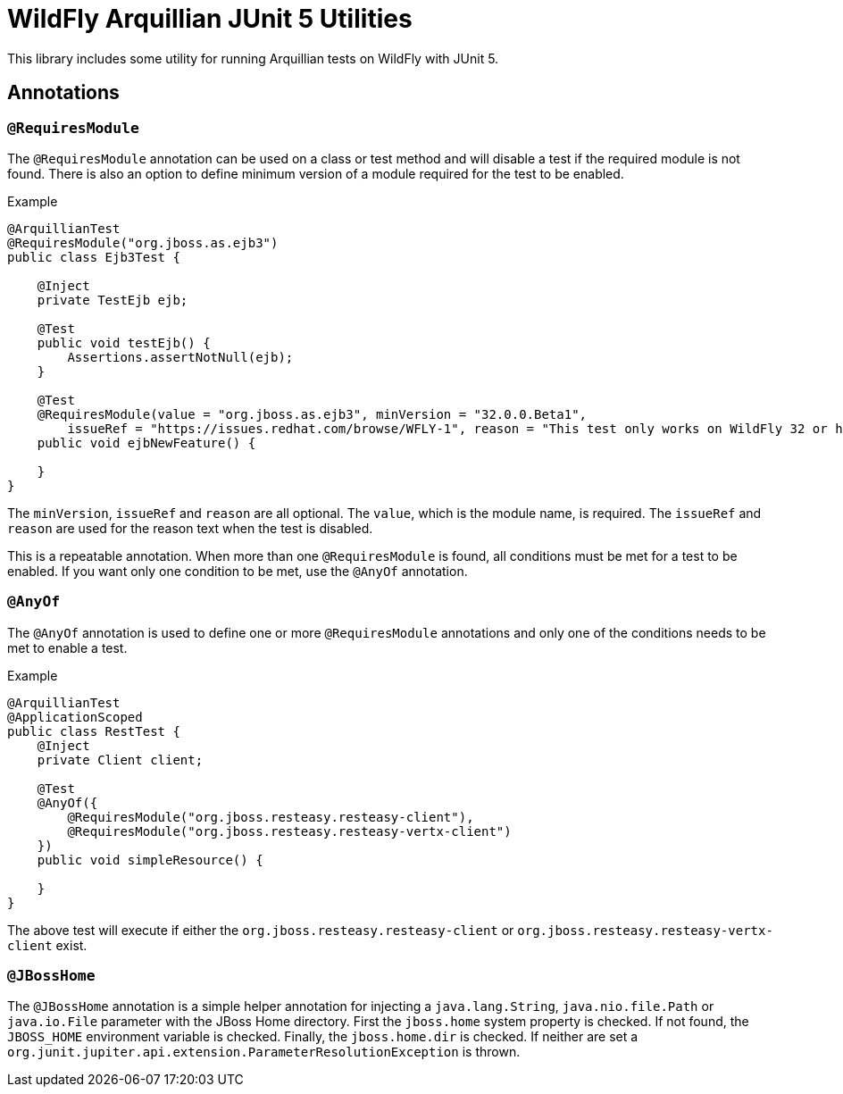 = WildFly Arquillian JUnit 5 Utilities

This library includes some utility for running Arquillian tests on WildFly with JUnit 5.

== Annotations

=== `@RequiresModule`

The `@RequiresModule` annotation can be used on a class or test method and will disable a test if the required module
is not found. There is also an option to define minimum version of a module required for the test to be enabled.

.Example
[source,java]
----
@ArquillianTest
@RequiresModule("org.jboss.as.ejb3")
public class Ejb3Test {

    @Inject
    private TestEjb ejb;

    @Test
    public void testEjb() {
        Assertions.assertNotNull(ejb);
    }

    @Test
    @RequiresModule(value = "org.jboss.as.ejb3", minVersion = "32.0.0.Beta1",
        issueRef = "https://issues.redhat.com/browse/WFLY-1", reason = "This test only works on WildFly 32 or higher")
    public void ejbNewFeature() {

    }
}
----

The `minVersion`, `issueRef` and `reason` are all optional. The `value`, which is the module name, is required. The
`issueRef` and `reason` are used for the reason text when the test is disabled.

This is a repeatable annotation. When more than one `@RequiresModule` is found, all conditions must be met for a test
to be enabled. If you want only one condition to be met, use the `@AnyOf` annotation.

=== `@AnyOf`

The `@AnyOf` annotation is used to define one or more `@RequiresModule` annotations and only one of the conditions needs
to be met to enable a test.

.Example
[source,java]
----
@ArquillianTest
@ApplicationScoped
public class RestTest {
    @Inject
    private Client client;

    @Test
    @AnyOf({
        @RequiresModule("org.jboss.resteasy.resteasy-client"),
        @RequiresModule("org.jboss.resteasy.resteasy-vertx-client")
    })
    public void simpleResource() {

    }
}
----

The above test will execute if either the `org.jboss.resteasy.resteasy-client` or `org.jboss.resteasy.resteasy-vertx-client`
exist.

=== `@JBossHome`

The `@JBossHome` annotation is a simple helper annotation for injecting a `java.lang.String`, `java.nio.file.Path` or
`java.io.File` parameter with the JBoss Home directory. First the `jboss.home` system property is checked. If not found,
the `JBOSS_HOME` environment variable is checked. Finally, the `jboss.home.dir` is checked. If neither are set a
`org.junit.jupiter.api.extension.ParameterResolutionException` is thrown.